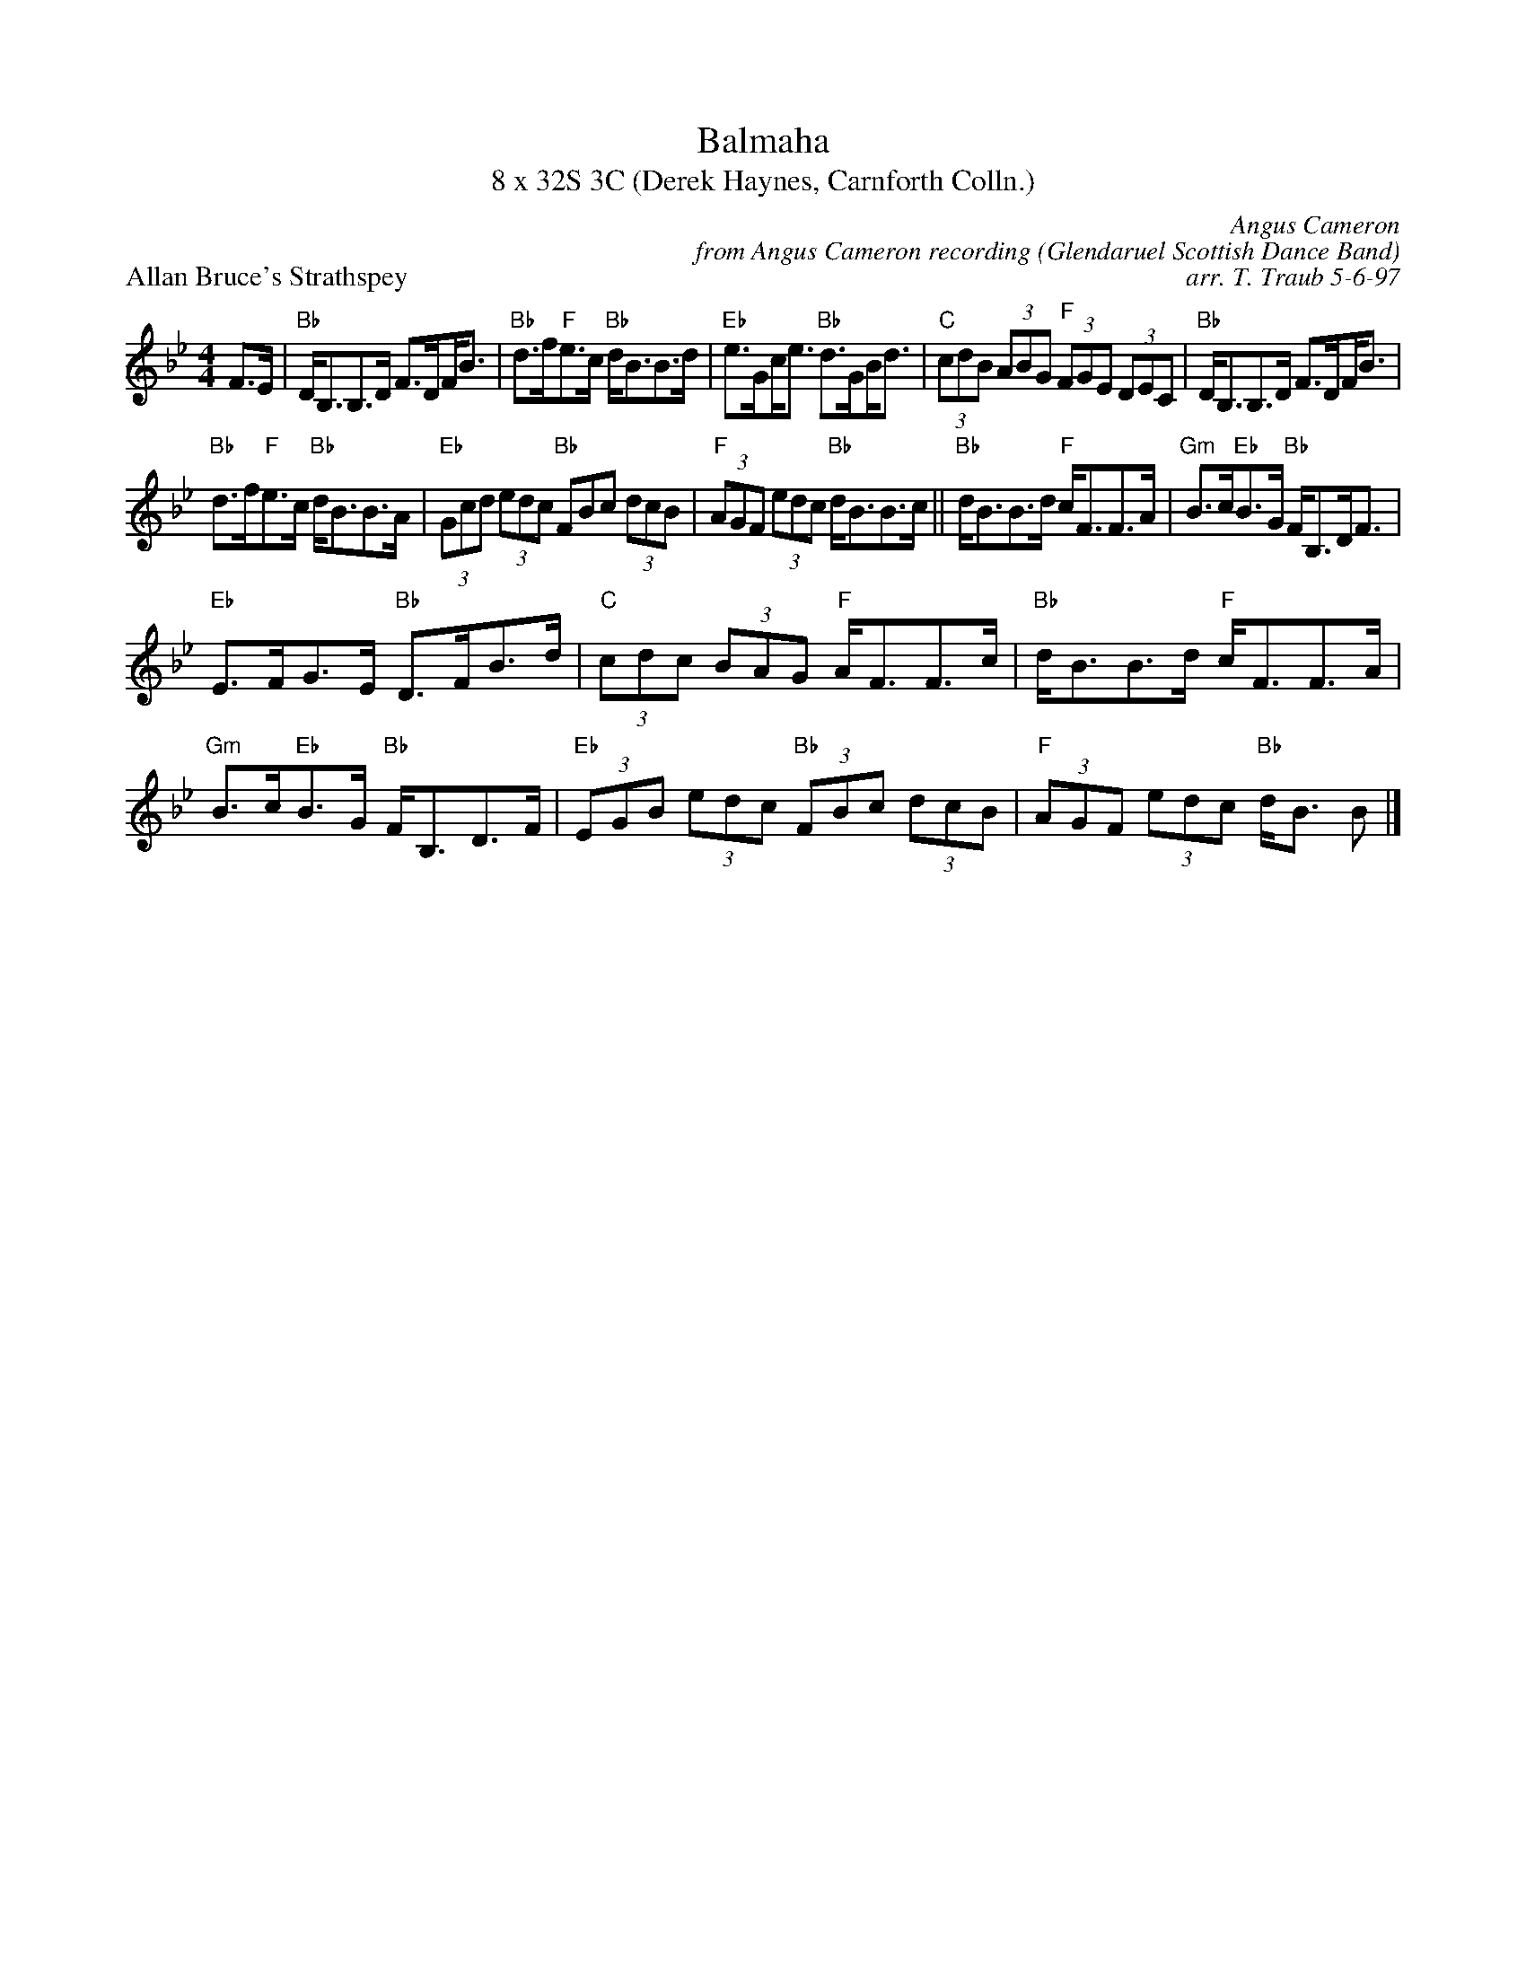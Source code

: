 X: 1
T: Balmaha
T: 8 x 32S 3C (Derek Haynes, Carnforth Colln.)
P: Allan Bruce's Strathspey
C: Angus Cameron
C: from Angus Cameron recording (Glendaruel Scottish Dance Band)
C: arr. T. Traub 5-6-97
M: 4/4
L: 1/8
K: Bb
R: strathspey
F>E|"Bb"D<B,B,>D F>D!beambr1!F<B|"Bb"d>f"F"e>c "Bb"d<BB>d|"Eb"e>G!beambr1!c<e "Bb"d>G!beambr1!B<d|"C"(3cdB (3ABG "F"(3FGE (3DEC|"Bb"D<B,B,>D F>D!beambr1!F<B|
"Bb"d>f"F"e>c "Bb"d<BB>A|"Eb"(3Gcd (3edc "Bb"FBc (3dcB|"F"(3AGF (3edc "Bb"d<BB>c||"Bb"d<BB>d "F"c<FF>A|"Gm"B>c"Eb"B>G "Bb"F<B,D<F|
"Eb"E>FG>E "Bb"D>FB>d|"C"(3cdc (3BAG "F"A<FF>c|"Bb"d<BB>d "F"c<FF>A|"Gm"B>c"Eb"B>G "Bb"F<B,D>F|"Eb"(3EGB (3edc "Bb"(3FBc (3dcB|"F"(3AGF (3edc "Bb"d<B B |]

